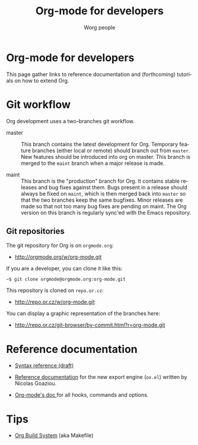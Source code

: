 #+TITLE:      Org-mode for developers
#+AUTHOR:     Worg people
#+EMAIL:      mdl AT imapmail DOT org
#+STARTUP:    align fold nodlcheck hidestars oddeven intestate
#+SEQ_TODO:   TODO(t) INPROGRESS(i) WAITING(w@) | DONE(d) CANCELED(c@)
#+TAGS:       Write(w) Update(u) Fix(f) Check(c)
#+LANGUAGE:   en
#+PRIORITIES: A C B
#+CATEGORY:   worg
#+OPTIONS:    H:3 num:nil toc:t \n:nil ::t |:t ^:t -:t f:t *:t tex:t d:(HIDE) tags:not-in-toc

* Org-mode for developers

This page gather links to reference documentation and (forthcoming)
tutorials on how to extend Org.

* Git workflow

Org development uses a two-branches git workflow.

- master :: This branch contains the latest development for Org.
            Temporary feature branches (either local or remote) should
            branch out from =master=.  New features should be introduced
            into org on master.  This branch is merged to the =maint=
            branch when a major release is made.

- maint :: This branch is the "production" branch for Org.  It
           contains stable releases and bug fixes against them.  Bugs
           present in a release should always be fixed on =maint=,
           which is then merged back into =master= so that the two
           branches keep the same bugfixes.  Minor releases are made
           so that not too many bug fixes are pending on maint.  The
           Org version on this branch is regularly sync'ed with the
           Emacs repository.

** Git repositories

The git repository for Org is on =orgmode.org=:

- http://orgmode.org/w/org-mode.git

If you are a developer, you can clone it like this:

: ~$ git clone orgmode@orgmode.org:org-mode.git

This repository is cloned on =repo.or.cz=:

- http://repo.or.cz/w/org-mode.git

You can display a graphic representation of the branches here:

- http://repo.or.cz/git-browser/by-commit.html?r=org-mode.git

# * TODO Merging into Emacs repository

# We try to merge Org with Emacs regularily.

* Reference documentation

- [[file:org-syntax.org][Syntax reference (draft)]]

- [[file:org-export-reference.org][Reference documentation]] for the new export engine (=ox.el=) written
  by Nicolas Goaziou.

- [[../doc.org][Org-mode's doc ]]for all hooks, commands and options.
  
* Tips

- [[file:org-build-system.org][Org Build System]] (aka Makefile)
